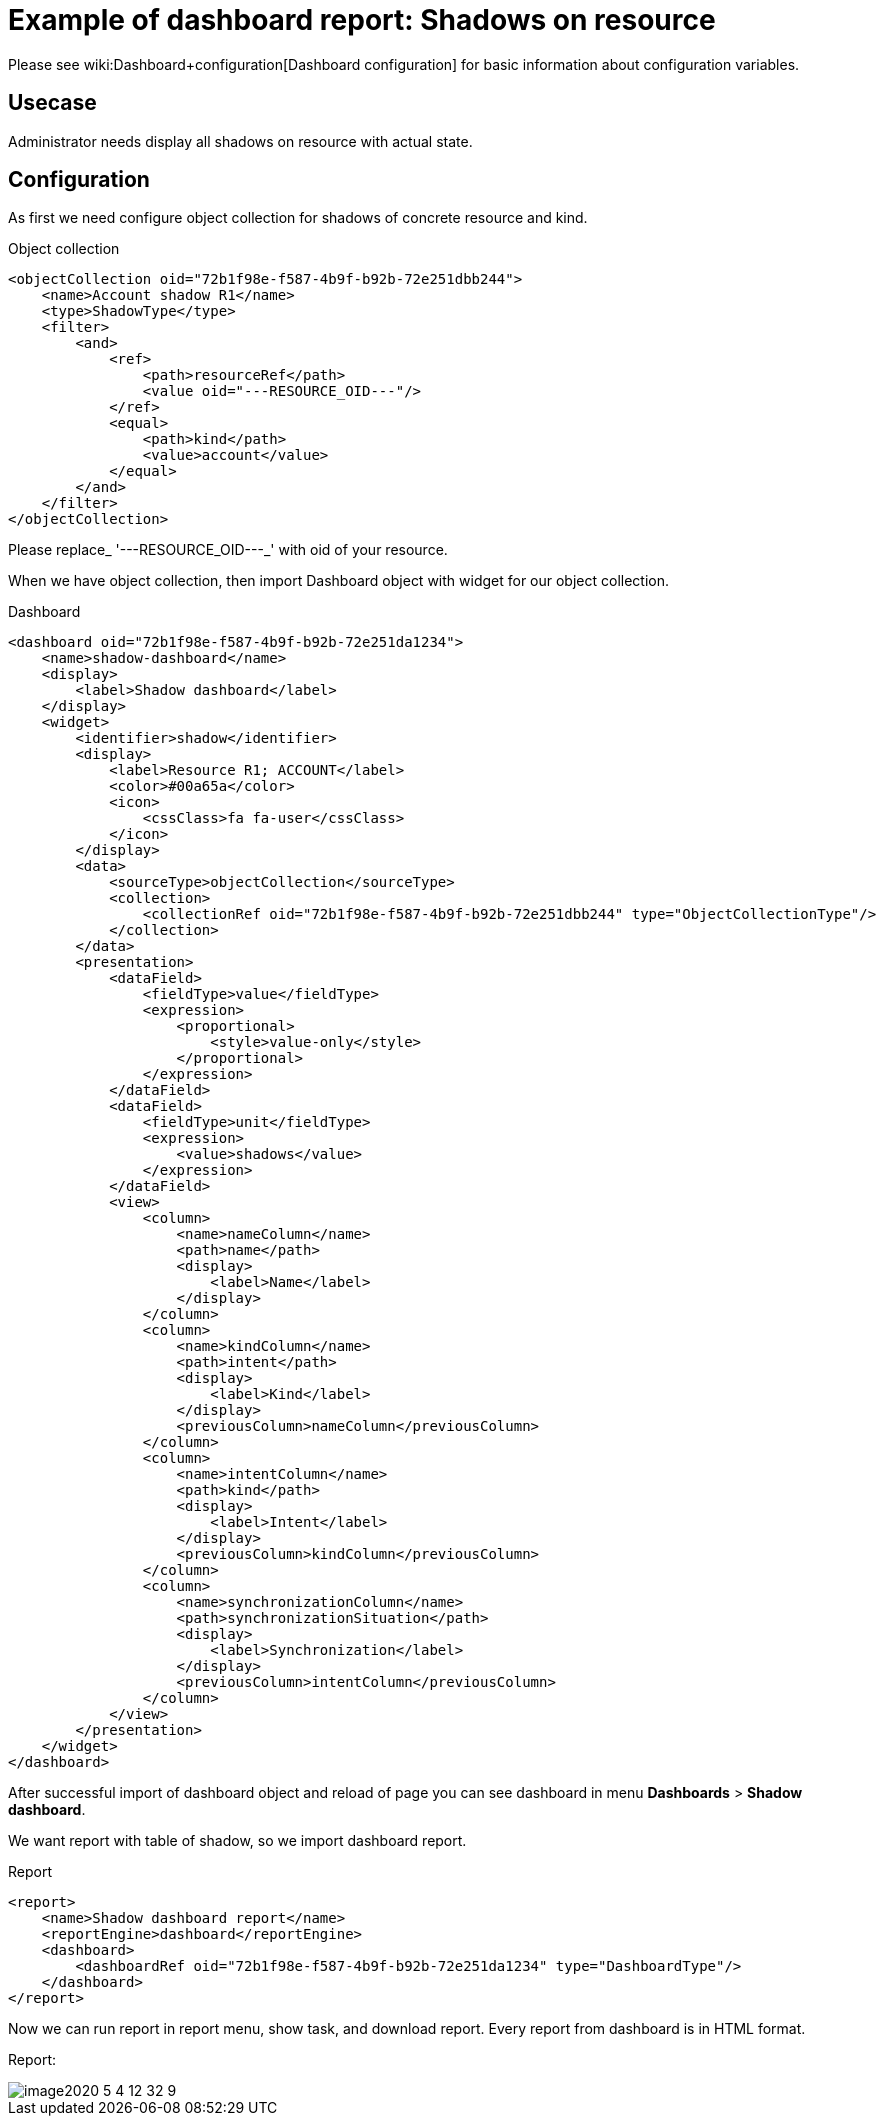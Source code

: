 = Example of dashboard report: Shadows on resource
:page-nav-title: Example: Shadows
:page-wiki-name: Example of dashboard report: Shadow of resource
:page-wiki-metadata-create-user: lskublik
:page-wiki-metadata-create-date: 2020-05-04T11:22:23.046+02:00
:page-wiki-metadata-modify-user: lskublik
:page-wiki-metadata-modify-date: 2020-05-04T13:07:47.860+02:00

Please see wiki:Dashboard+configuration[Dashboard configuration] for basic information about configuration variables.


== Usecase

Administrator needs display all shadows on resource with actual state.


== Configuration

As first we need configure object collection for shadows of concrete resource and kind.

.Object collection
[source,xml]
----
<objectCollection oid="72b1f98e-f587-4b9f-b92b-72e251dbb244">
    <name>Account shadow R1</name>
    <type>ShadowType</type>
    <filter>
        <and>
            <ref>
                <path>resourceRef</path>
                <value oid="---RESOURCE_OID---"/>
            </ref>
            <equal>
                <path>kind</path>
                <value>account</value>
            </equal>
        </and>
    </filter>
</objectCollection>


----

Please replace_ '---RESOURCE_OID---_' with oid of your resource.

When we have object collection, then import Dashboard object with widget for our object collection.

.Dashboard
[source,xml]
----
<dashboard oid="72b1f98e-f587-4b9f-b92b-72e251da1234">
    <name>shadow-dashboard</name>
    <display>
        <label>Shadow dashboard</label>
    </display>
    <widget>
        <identifier>shadow</identifier>
        <display>
            <label>Resource R1; ACCOUNT</label>
            <color>#00a65a</color>
            <icon>
                <cssClass>fa fa-user</cssClass>
            </icon>
        </display>
        <data>
            <sourceType>objectCollection</sourceType>
            <collection>
                <collectionRef oid="72b1f98e-f587-4b9f-b92b-72e251dbb244" type="ObjectCollectionType"/>
            </collection>
        </data>
        <presentation>
            <dataField>
                <fieldType>value</fieldType>
                <expression>
                    <proportional>
                        <style>value-only</style>
                    </proportional>
                </expression>
            </dataField>
            <dataField>
                <fieldType>unit</fieldType>
                <expression>
                    <value>shadows</value>
                </expression>
            </dataField>
            <view>
                <column>
                    <name>nameColumn</name>
                    <path>name</path>
                    <display>
                        <label>Name</label>
                    </display>
                </column>
                <column>
                    <name>kindColumn</name>
                    <path>intent</path>
                    <display>
                        <label>Kind</label>
                    </display>
                    <previousColumn>nameColumn</previousColumn>
                </column>
                <column>
                    <name>intentColumn</name>
                    <path>kind</path>
                    <display>
                        <label>Intent</label>
                    </display>
                    <previousColumn>kindColumn</previousColumn>
                </column>
                <column>
                    <name>synchronizationColumn</name>
                    <path>synchronizationSituation</path>
                    <display>
                        <label>Synchronization</label>
                    </display>
                    <previousColumn>intentColumn</previousColumn>
                </column>
            </view>
        </presentation>
    </widget>
</dashboard>
----

After successful import of dashboard object and reload of page you can see dashboard in menu *Dashboards* > *Shadow dashboard*.

We want report with table of shadow, so we import dashboard report.


.Report
[source,xml]
----
<report>
    <name>Shadow dashboard report</name>
    <reportEngine>dashboard</reportEngine>
    <dashboard>
        <dashboardRef oid="72b1f98e-f587-4b9f-b92b-72e251da1234" type="DashboardType"/>
    </dashboard>
</report>
----

Now we can run report in report menu, show task, and download report.
Every report from dashboard is in HTML format.

Report:

image::image2020-5-4_12-32-9.png[]